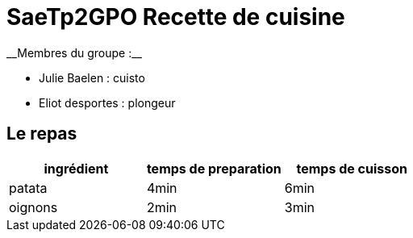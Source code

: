 # SaeTp2GPO Recette de cuisine
__Membres du groupe :__

- Julie Baelen : cuisto
- Eliot desportes : plongeur


== Le repas

[cols="1?2?2?5", options=header]
|===
|ingrédient |temps de preparation |temps de cuisson
| patata    |4min                 |6min
|oignons    |2min                 |3min

